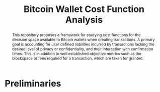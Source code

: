 #+TITLE: Bitcoin Wallet Cost Function Analysis

#+begin_abstract
This repository proposes a framework for studying cost functions for the
decision space available to Bitcoin wallets when creating transactions. A
primary goal is accounting for user defined liabilities incurred by transactions
lacking the desired level of privacy or confidentiality, and their interaction
with confirmation times. This is in addition to well established objective
metrics such as the blockspace or fees required for a transaction, which are
taken for granted.
#+end_abstract

* Preliminaries
